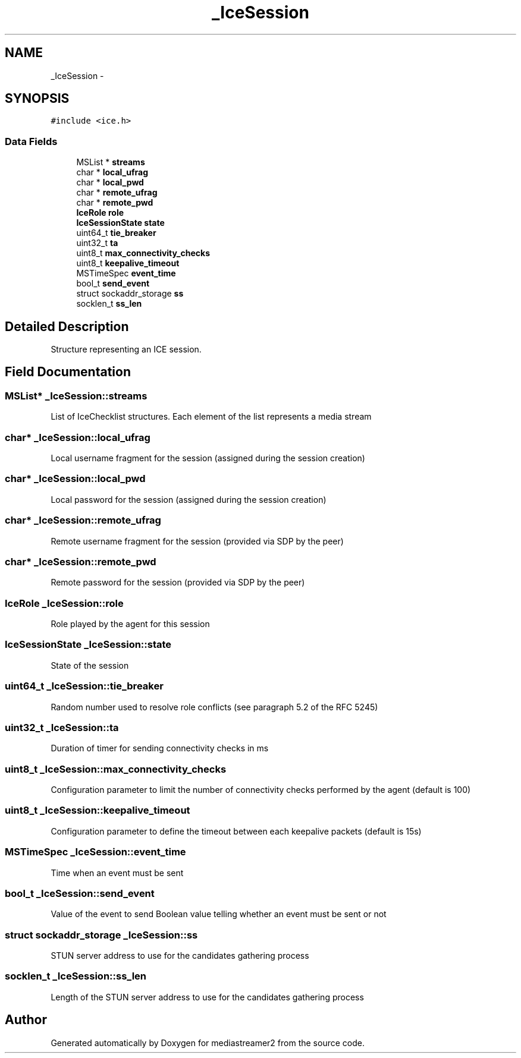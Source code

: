.TH "_IceSession" 3 "Tue May 13 2014" "Version 2.10.0" "mediastreamer2" \" -*- nroff -*-
.ad l
.nh
.SH NAME
_IceSession \- 
.SH SYNOPSIS
.br
.PP
.PP
\fC#include <ice\&.h>\fP
.SS "Data Fields"

.in +1c
.ti -1c
.RI "MSList * \fBstreams\fP"
.br
.ti -1c
.RI "char * \fBlocal_ufrag\fP"
.br
.ti -1c
.RI "char * \fBlocal_pwd\fP"
.br
.ti -1c
.RI "char * \fBremote_ufrag\fP"
.br
.ti -1c
.RI "char * \fBremote_pwd\fP"
.br
.ti -1c
.RI "\fBIceRole\fP \fBrole\fP"
.br
.ti -1c
.RI "\fBIceSessionState\fP \fBstate\fP"
.br
.ti -1c
.RI "uint64_t \fBtie_breaker\fP"
.br
.ti -1c
.RI "uint32_t \fBta\fP"
.br
.ti -1c
.RI "uint8_t \fBmax_connectivity_checks\fP"
.br
.ti -1c
.RI "uint8_t \fBkeepalive_timeout\fP"
.br
.ti -1c
.RI "MSTimeSpec \fBevent_time\fP"
.br
.ti -1c
.RI "bool_t \fBsend_event\fP"
.br
.ti -1c
.RI "struct sockaddr_storage \fBss\fP"
.br
.ti -1c
.RI "socklen_t \fBss_len\fP"
.br
.in -1c
.SH "Detailed Description"
.PP 
Structure representing an ICE session\&. 
.SH "Field Documentation"
.PP 
.SS "MSList* _IceSession::streams"
List of IceChecklist structures\&. Each element of the list represents a media stream 
.SS "char* _IceSession::local_ufrag"
Local username fragment for the session (assigned during the session creation) 
.SS "char* _IceSession::local_pwd"
Local password for the session (assigned during the session creation) 
.SS "char* _IceSession::remote_ufrag"
Remote username fragment for the session (provided via SDP by the peer) 
.SS "char* _IceSession::remote_pwd"
Remote password for the session (provided via SDP by the peer) 
.SS "\fBIceRole\fP _IceSession::role"
Role played by the agent for this session 
.SS "\fBIceSessionState\fP _IceSession::state"
State of the session 
.SS "uint64_t _IceSession::tie_breaker"
Random number used to resolve role conflicts (see paragraph 5\&.2 of the RFC 5245) 
.SS "uint32_t _IceSession::ta"
Duration of timer for sending connectivity checks in ms 
.SS "uint8_t _IceSession::max_connectivity_checks"
Configuration parameter to limit the number of connectivity checks performed by the agent (default is 100) 
.SS "uint8_t _IceSession::keepalive_timeout"
Configuration parameter to define the timeout between each keepalive packets (default is 15s) 
.SS "MSTimeSpec _IceSession::event_time"
Time when an event must be sent 
.SS "bool_t _IceSession::send_event"
Value of the event to send Boolean value telling whether an event must be sent or not 
.SS "struct sockaddr_storage _IceSession::ss"
STUN server address to use for the candidates gathering process 
.SS "socklen_t _IceSession::ss_len"
Length of the STUN server address to use for the candidates gathering process 

.SH "Author"
.PP 
Generated automatically by Doxygen for mediastreamer2 from the source code\&.
